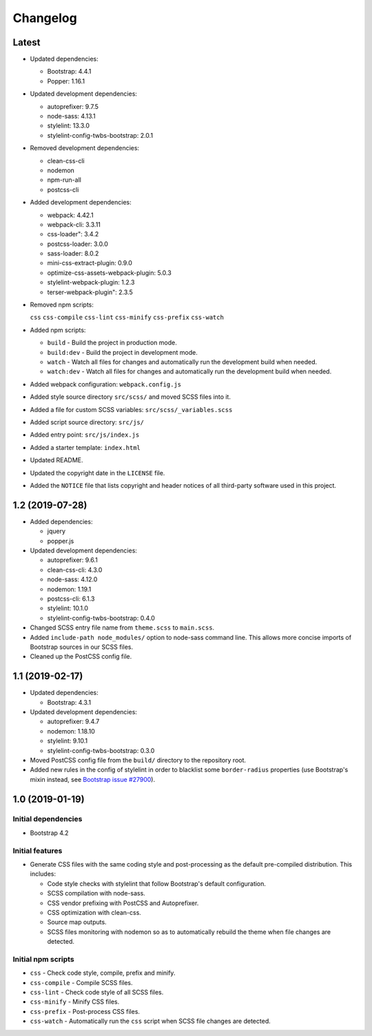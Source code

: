 =========
Changelog
=========

Latest
======

* Updated dependencies:

  - Bootstrap: 4.4.1
  - Popper: 1.16.1

* Updated development dependencies:

  - autoprefixer: 9.7.5
  - node-sass: 4.13.1
  - stylelint: 13.3.0
  - stylelint-config-twbs-bootstrap: 2.0.1

* Removed development dependencies:

  - clean-css-cli
  - nodemon
  - npm-run-all
  - postcss-cli

* Added development dependencies:

  - webpack: 4.42.1
  - webpack-cli: 3.3.11
  - css-loader": 3.4.2
  - postcss-loader: 3.0.0
  - sass-loader: 8.0.2
  - mini-css-extract-plugin: 0.9.0
  - optimize-css-assets-webpack-plugin: 5.0.3
  - stylelint-webpack-plugin: 1.2.3
  - terser-webpack-plugin": 2.3.5

* Removed npm scripts:

  ``css``
  ``css-compile``
  ``css-lint``
  ``css-minify``
  ``css-prefix``
  ``css-watch``

* Added npm scripts:

  - ``build`` - Build the project in production mode.
  - ``build:dev`` - Build the project in development mode.
  - ``watch`` - Watch all files for changes and automatically run the
    development build when needed.
  - ``watch:dev`` - Watch all files for changes and automatically run the
    development build when needed.

* Added webpack configuration: ``webpack.config.js``
* Added style source directory ``src/scss/`` and moved SCSS files into it.
* Added a file for custom SCSS variables: ``src/scss/_variables.scss``
* Added script source directory: ``src/js/``
* Added entry point: ``src/js/index.js``
* Added a starter template: ``index.html``
* Updated README.
* Updated the copyright date in the ``LICENSE`` file.
* Added the ``NOTICE`` file that lists copyright and header notices of all
  third-party software used in this project.


1.2 (2019-07-28)
================

* Added dependencies:

  - jquery
  - popper.js

* Updated development dependencies:

  - autoprefixer: 9.6.1
  - clean-css-cli: 4.3.0
  - node-sass: 4.12.0
  - nodemon: 1.19.1
  - postcss-cli: 6.1.3
  - stylelint: 10.1.0
  - stylelint-config-twbs-bootstrap: 0.4.0

* Changed SCSS entry file name from ``theme.scss`` to ``main.scss``.
* Added ``include-path node_modules/`` option to node-sass command line. This
  allows more concise imports of Bootstrap sources in our SCSS files.
* Cleaned up the PostCSS config file.


1.1 (2019-02-17)
================

* Updated dependencies:

  - Bootstrap: 4.3.1

* Updated development dependencies:

  - autoprefixer: 9.4.7
  - nodemon: 1.18.10
  - stylelint: 9.10.1
  - stylelint-config-twbs-bootstrap: 0.3.0

* Moved PostCSS config file from the ``build/`` directory to the repository
  root.
* Added new rules in the config of stylelint in order to blacklist some
  ``border-radius`` properties (use Bootstrap's mixin instead, see
  `Bootstrap issue #27900 <https://github.com/twbs/bootstrap/pull/27900>`_).


1.0 (2019-01-19)
================

Initial dependencies
--------------------

* Bootstrap 4.2

Initial features
----------------

* Generate CSS files with the same coding style and post-processing as the
  default pre-compiled distribution. This includes:

  - Code style checks with stylelint that follow Bootstrap's default
    configuration.
  - SCSS compilation with node-sass.
  - CSS vendor prefixing with PostCSS and Autoprefixer.
  - CSS optimization with clean-css.
  - Source map outputs.
  - SCSS files monitoring with nodemon so as to automatically rebuild
    the theme when file changes are detected.

Initial npm scripts
-------------------

* ``css`` - Check code style, compile, prefix and minify.
* ``css-compile`` - Compile SCSS files.
* ``css-lint`` - Check code style of all SCSS files.
* ``css-minify`` - Minify CSS files.
* ``css-prefix`` - Post-process CSS files.
* ``css-watch`` - Automatically run the ``css`` script when SCSS file
  changes are detected.
